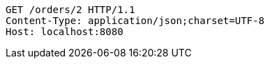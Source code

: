 [source,http,options="nowrap"]
----
GET /orders/2 HTTP/1.1
Content-Type: application/json;charset=UTF-8
Host: localhost:8080

----